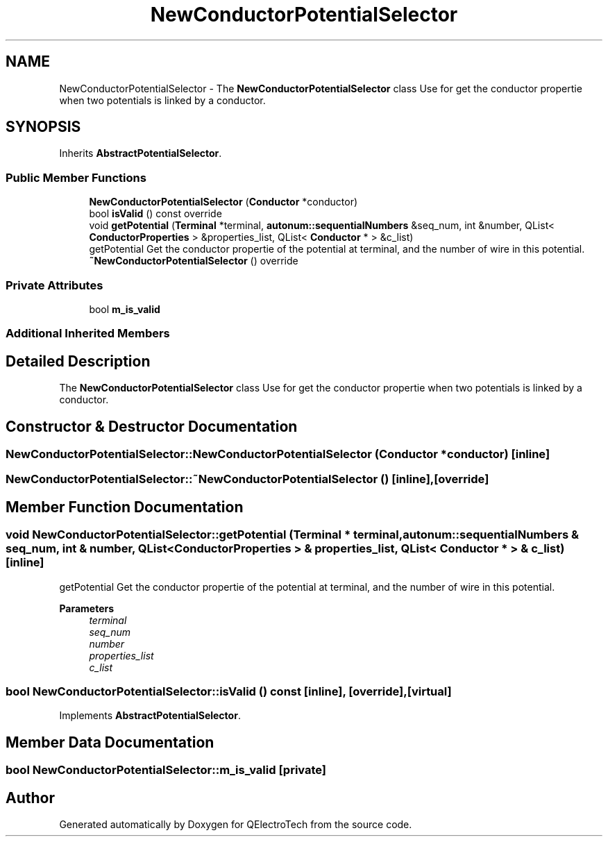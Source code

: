 .TH "NewConductorPotentialSelector" 3 "Thu Aug 27 2020" "Version 0.8-dev" "QElectroTech" \" -*- nroff -*-
.ad l
.nh
.SH NAME
NewConductorPotentialSelector \- The \fBNewConductorPotentialSelector\fP class Use for get the conductor propertie when two potentials is linked by a conductor\&.  

.SH SYNOPSIS
.br
.PP
.PP
Inherits \fBAbstractPotentialSelector\fP\&.
.SS "Public Member Functions"

.in +1c
.ti -1c
.RI "\fBNewConductorPotentialSelector\fP (\fBConductor\fP *conductor)"
.br
.ti -1c
.RI "bool \fBisValid\fP () const override"
.br
.ti -1c
.RI "void \fBgetPotential\fP (\fBTerminal\fP *terminal, \fBautonum::sequentialNumbers\fP &seq_num, int &number, QList< \fBConductorProperties\fP > &properties_list, QList< \fBConductor\fP * > &c_list)"
.br
.RI "getPotential Get the conductor propertie of the potential at terminal, and the number of wire in this potential\&. "
.ti -1c
.RI "\fB~NewConductorPotentialSelector\fP () override"
.br
.in -1c
.SS "Private Attributes"

.in +1c
.ti -1c
.RI "bool \fBm_is_valid\fP"
.br
.in -1c
.SS "Additional Inherited Members"
.SH "Detailed Description"
.PP 
The \fBNewConductorPotentialSelector\fP class Use for get the conductor propertie when two potentials is linked by a conductor\&. 
.SH "Constructor & Destructor Documentation"
.PP 
.SS "NewConductorPotentialSelector::NewConductorPotentialSelector (\fBConductor\fP * conductor)\fC [inline]\fP"

.SS "NewConductorPotentialSelector::~NewConductorPotentialSelector ()\fC [inline]\fP, \fC [override]\fP"

.SH "Member Function Documentation"
.PP 
.SS "void NewConductorPotentialSelector::getPotential (\fBTerminal\fP * terminal, \fBautonum::sequentialNumbers\fP & seq_num, int & number, QList< \fBConductorProperties\fP > & properties_list, QList< \fBConductor\fP * > & c_list)\fC [inline]\fP"

.PP
getPotential Get the conductor propertie of the potential at terminal, and the number of wire in this potential\&. 
.PP
\fBParameters\fP
.RS 4
\fIterminal\fP 
.br
\fIseq_num\fP 
.br
\fInumber\fP 
.br
\fIproperties_list\fP 
.br
\fIc_list\fP 
.RE
.PP

.SS "bool NewConductorPotentialSelector::isValid () const\fC [inline]\fP, \fC [override]\fP, \fC [virtual]\fP"

.PP
Implements \fBAbstractPotentialSelector\fP\&.
.SH "Member Data Documentation"
.PP 
.SS "bool NewConductorPotentialSelector::m_is_valid\fC [private]\fP"


.SH "Author"
.PP 
Generated automatically by Doxygen for QElectroTech from the source code\&.
